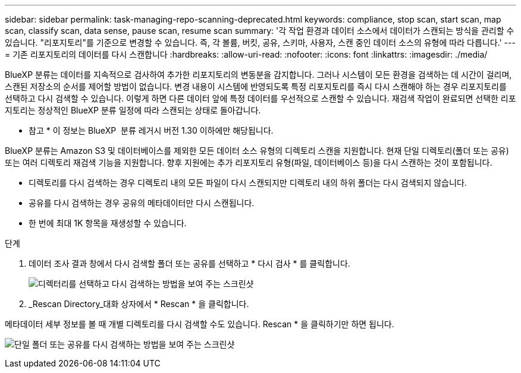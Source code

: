 ---
sidebar: sidebar 
permalink: task-managing-repo-scanning-deprecated.html 
keywords: compliance, stop scan, start scan, map scan, classify scan, data sense, pause scan, resume scan 
summary: '각 작업 환경과 데이터 소스에서 데이터가 스캔되는 방식을 관리할 수 있습니다. "리포지토리"를 기준으로 변경할 수 있습니다. 즉, 각 볼륨, 버킷, 공유, 스키마, 사용자, 스캔 중인 데이터 소스의 유형에 따라 다릅니다.' 
---
= 기존 리포지토리의 데이터를 다시 스캔합니다
:hardbreaks:
:allow-uri-read: 
:nofooter: 
:icons: font
:linkattrs: 
:imagesdir: ./media/


[role="lead"]
BlueXP 분류는 데이터를 지속적으로 검사하여 추가한 리포지토리의 변동분을 감지합니다. 그러나 시스템이 모든 환경을 검색하는 데 시간이 걸리며, 스캔된 저장소의 순서를 제어할 방법이 없습니다. 변경 내용이 시스템에 반영되도록 특정 리포지토리를 즉시 다시 스캔해야 하는 경우 리포지토리를 선택하고 다시 검색할 수 있습니다. 이렇게 하면 다른 데이터 앞에 특정 데이터를 우선적으로 스캔할 수 있습니다. 재검색 작업이 완료되면 선택한 리포지토리는 정상적인 BlueXP 분류 일정에 따라 스캔되는 상태로 돌아갑니다.

[]
====
* 참고 * 이 정보는 BlueXP  분류 레거시 버전 1.30 이하에만 해당됩니다.

====
BlueXP 분류는 Amazon S3 및 데이터베이스를 제외한 모든 데이터 소스 유형의 디렉토리 스캔을 지원합니다. 현재 단일 디렉토리(폴더 또는 공유) 또는 여러 디렉토리 재검색 기능을 지원합니다. 향후 지원에는 추가 리포지토리 유형(파일, 데이터베이스 등)을 다시 스캔하는 것이 포함됩니다.

* 디렉토리를 다시 검색하는 경우 디렉토리 내의 모든 파일이 다시 스캔되지만 디렉토리 내의 하위 폴더는 다시 검색되지 않습니다.
* 공유를 다시 검색하는 경우 공유의 메타데이터만 다시 스캔됩니다.
* 한 번에 최대 1K 항목을 재생성할 수 있습니다.


.단계
. 데이터 조사 결과 창에서 다시 검색할 폴더 또는 공유를 선택하고 * 다시 검사 * 를 클릭합니다.
+
image:screenshot_compliance_rescan_directory.png["디렉터리를 선택하고 다시 검색하는 방법을 보여 주는 스크린샷"]

. _Rescan Directory_대화 상자에서 * Rescan * 을 클릭합니다.


메타데이터 세부 정보를 볼 때 개별 디렉토리를 다시 검색할 수도 있습니다. Rescan * 을 클릭하기만 하면 됩니다.

image:screenshot_compliance_rescan_single_file.png["단일 폴더 또는 공유를 다시 검색하는 방법을 보여 주는 스크린샷"]
